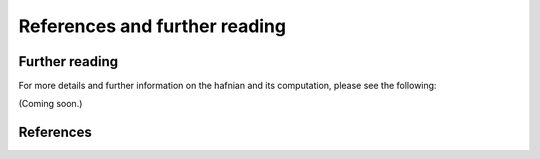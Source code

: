References and further reading
===============================

Further reading
---------------

For more details and further information on the hafnian and its computation, please see the following:

(Coming soon.)

.. bibliography:: references.bib
	:style: unsrt
	:labelprefix: FR
	:filter: key % "FR-"

References
----------

.. bibliography:: references.bib
	:cited:
	:style: unsrt
   
